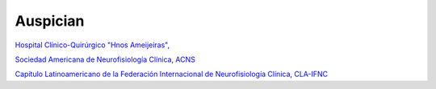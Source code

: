 ﻿#############
Auspician
#############

------------------------------------
------------------------------------


.. image:: images/Ameijeiras1.jpg
	:width: 400 px
`Hospital Clínico-Quirúrgico "Hnos Ameijeiras", <http://www.hospitalameijeiras.sld.cu/>`_


------------------------------------
------------------------------------


.. image:: images/ACNS.png
	:width: 200 px
`Sociedad Americana de Neurofisiología Clínica, ACNS <http://www.acns.org/>`_



------------------------------------
------------------------------------
.. image:: images/CLA.png
	:width: 600 px
`Capítulo Latinoamericano de la Federación Internacional de Neurofisiología Clínica, CLA-IFNC <http://la.ifcn.info/>`_ 



